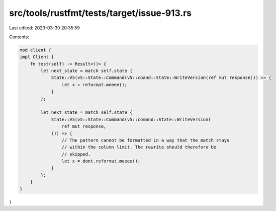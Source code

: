 src/tools/rustfmt/tests/target/issue-913.rs
===========================================

Last edited: 2023-03-30 20:35:59

Contents:

.. code-block:: rs

    mod client {
    impl Client {
        fn test(self) -> Result<()> {
            let next_state = match self.state {
                State::V5(v5::State::Command(v5::coand::State::WriteVersion(ref mut response))) => {
                    let x = reformat.meeee();
                }
            };

            let next_state = match self.state {
                State::V5(v5::State::Command(v5::comand::State::WriteVersion(
                    ref mut response,
                ))) => {
                    // The pattern cannot be formatted in a way that the match stays
                    // within the column limit. The rewrite should therefore be
                    // skipped.
                    let x = dont.reformat.meeee();
                }
            };
        }
    }
}


